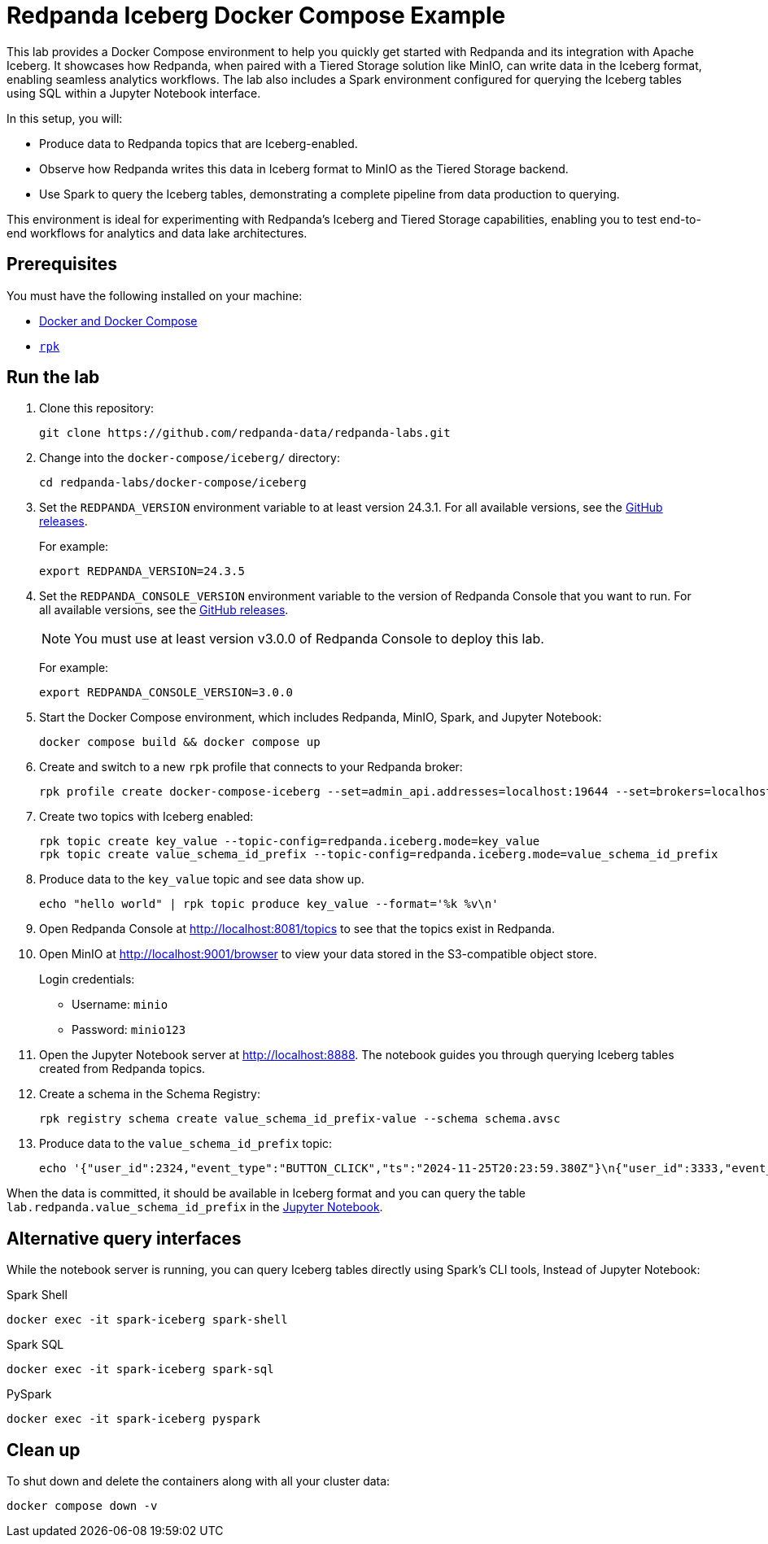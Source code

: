 ////
Licensed to the Apache Software Foundation (ASF) under one
 or more contributor license agreements.  See the NOTICE file
 distributed with this work for additional information
 regarding copyright ownership.  The ASF licenses this file
 to you under the Apache License, Version 2.0 (the
 "License"); you may not use this file except in compliance
 with the License.  You may obtain a copy of the License at

   http://www.apache.org/licenses/LICENSE-2.0

 Unless required by applicable law or agreed to in writing,
 software distributed under the License is distributed on an
 "AS IS" BASIS, WITHOUT WARRANTIES OR CONDITIONS OF ANY
 KIND, either express or implied.  See the License for the
 specific language governing permissions and limitations
 under the License.
////
= Redpanda Iceberg Docker Compose Example
:env-docker: true
:page-categories: Iceberg, Tiered Storage, Management, High Availability, Data Replication, Integration
:description: Pair Redpanda with MinIO for Tiered Storage and write data in the Iceberg format to enable seamless analytics workflows on data in Redpanda topics.
:page-layout: lab
// Set up attributes to hold the latest version of Redpanda and Redpanda Console.
// For GitHub, hard-code the latest version to these values:
ifndef::env-site[]
:latest-redpanda-version: 24.3.5
:latest-console-version: 3.0.0
endif::[]
// For the docs site, use the built-in attributes that store the latest version as fetched from GitHub releases.
ifdef::env-site[]
:latest-redpanda-version: {full-version}
// All pages already have access to {latest-console-version} on the docs site.
endif::[]

This lab provides a Docker Compose environment to help you quickly get started with Redpanda and its integration with Apache Iceberg. It showcases how Redpanda, when paired with a Tiered Storage solution like MinIO, can write data in the Iceberg format, enabling seamless analytics workflows. The lab also includes a Spark environment configured for querying the Iceberg tables using SQL within a Jupyter Notebook interface.

In this setup, you will:

- Produce data to Redpanda topics that are Iceberg-enabled.
- Observe how Redpanda writes this data in Iceberg format to MinIO as the Tiered Storage backend.
- Use Spark to query the Iceberg tables, demonstrating a complete pipeline from data production to querying.

This environment is ideal for experimenting with Redpanda's Iceberg and Tiered Storage capabilities, enabling you to test end-to-end workflows for analytics and data lake architectures.

== Prerequisites

You must have the following installed on your machine:

- https://docs.docker.com/compose/install/[Docker and Docker Compose]

- https://docs.redpanda.com/current/get-started/rpk-install/[`rpk`]

== Run the lab

. Clone this repository:
+
```bash
git clone https://github.com/redpanda-data/redpanda-labs.git
```

. Change into the `docker-compose/iceberg/` directory:
+
[,bash]
----
cd redpanda-labs/docker-compose/iceberg
----

. Set the `REDPANDA_VERSION` environment variable to at least version 24.3.1. For all available versions, see the https://github.com/redpanda-data/redpanda/releases[GitHub releases].
+
For example:
+
[,bash,subs="attributes+"]
----
export REDPANDA_VERSION={latest-redpanda-version}
----

. Set the `REDPANDA_CONSOLE_VERSION` environment variable to the version of Redpanda Console that you want to run. For all available versions, see the https://github.com/redpanda-data/redpanda/releases[GitHub releases].
+
NOTE: You must use at least version v3.0.0 of Redpanda Console to deploy this lab.
+
For example:
+
[,bash,subs="attributes+"]
----
export REDPANDA_CONSOLE_VERSION={latest-console-version}
----

. Start the Docker Compose environment, which includes Redpanda, MinIO, Spark, and Jupyter Notebook:
+
```bash
docker compose build && docker compose up
```

. Create and switch to a new `rpk` profile that connects to your Redpanda broker:
+
```bash
rpk profile create docker-compose-iceberg --set=admin_api.addresses=localhost:19644 --set=brokers=localhost:19092 --set=schema_registry.addresses=localhost:18081
```

. Create two topics with Iceberg enabled:
+
```bash
rpk topic create key_value --topic-config=redpanda.iceberg.mode=key_value
rpk topic create value_schema_id_prefix --topic-config=redpanda.iceberg.mode=value_schema_id_prefix
```

. Produce data to the `key_value` topic and see data show up.
+
```bash
echo "hello world" | rpk topic produce key_value --format='%k %v\n'
```

. Open Redpanda Console at http://localhost:8081/topics to see that the topics exist in Redpanda.

. Open MinIO at http://localhost:9001/browser to view your data stored in the S3-compatible object store.
+
Login credentials:
+
- Username: `minio`
- Password: `minio123`

. Open the Jupyter Notebook server at http://localhost:8888. The notebook guides you through querying Iceberg tables created from Redpanda topics.

. Create a schema in the Schema Registry:
+
```bash
rpk registry schema create value_schema_id_prefix-value --schema schema.avsc
```

. Produce data to the `value_schema_id_prefix` topic:
+
```bash
echo '{"user_id":2324,"event_type":"BUTTON_CLICK","ts":"2024-11-25T20:23:59.380Z"}\n{"user_id":3333,"event_type":"SCROLL","ts":"2024-11-25T20:24:14.774Z"}\n{"user_id":7272,"event_type":"BUTTON_CLICK","ts":"2024-11-25T20:24:34.552Z"}' | rpk topic produce value_schema_id_prefix --format='%v\n' --schema-id=topic
```

When the data is committed, it should be available in Iceberg format and you can query the table `lab.redpanda.value_schema_id_prefix` in the http://localhost:8888[Jupyter Notebook].

== Alternative query interfaces

While the notebook server is running, you can query Iceberg tables directly using Spark's CLI tools, Instead of Jupyter Notebook:

.Spark Shell
```bash
docker exec -it spark-iceberg spark-shell
```

.Spark SQL
```bash
docker exec -it spark-iceberg spark-sql
```

.PySpark
```bash
docker exec -it spark-iceberg pyspark
```

== Clean up

To shut down and delete the containers along with all your cluster data:

[,bash]
----
docker compose down -v
----
